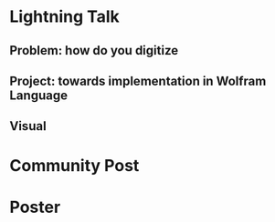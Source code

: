 * Lightning Talk
** Problem: how do you digitize
** Project: towards implementation in Wolfram Language
** Visual
* Community Post

* Poster
